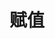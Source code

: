 #+TITLE: 赋值
#+HTML_HEAD: <link rel="stylesheet" type="text/css" href="css/main.css" />
#+HTML_LINK_UP: io.html   
#+HTML_LINK_HOME: slt.html
#+OPTIONS: num:nil timestamp:nil
